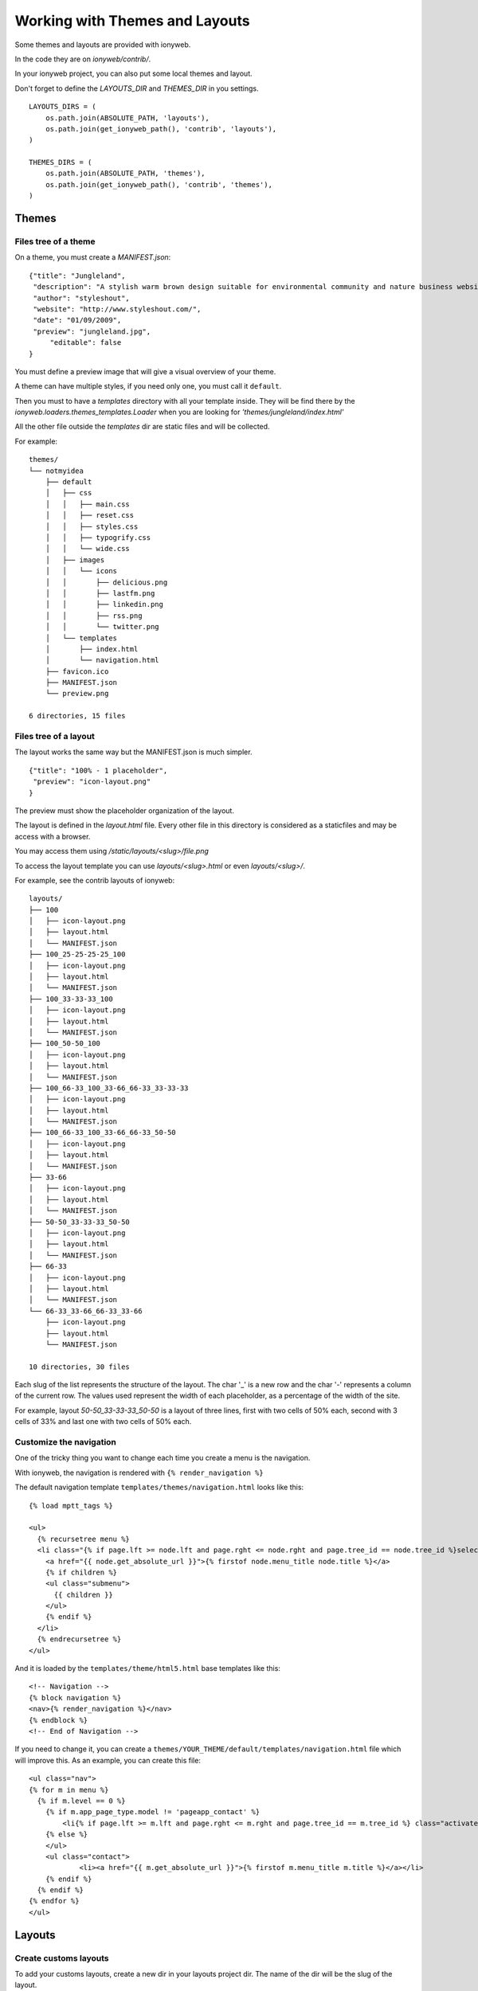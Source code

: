 ===============================
Working with Themes and Layouts
===============================

Some themes and layouts are provided with ionyweb.

In the code they are on `ionyweb/contrib/`.

In your ionyweb project, you can also put some local themes and layout.

Don't forget to define the `LAYOUTS_DIR` and `THEMES_DIR` in you settings. ::
    
    LAYOUTS_DIRS = (
        os.path.join(ABSOLUTE_PATH, 'layouts'),
        os.path.join(get_ionyweb_path(), 'contrib', 'layouts'),
    )
    
    THEMES_DIRS = (
        os.path.join(ABSOLUTE_PATH, 'themes'),
        os.path.join(get_ionyweb_path(), 'contrib', 'themes'),
    )

------
Themes
------

Files tree of a theme
=====================

On a theme, you must create a `MANIFEST.json`::

    {"title": "Jungleland",
     "description": "A stylish warm brown design suitable for environmental community and nature business website.",
     "author": "styleshout",
     "website": "http://www.styleshout.com/",
     "date": "01/09/2009",
     "preview": "jungleland.jpg",
	 "editable": false
    }

You must define a preview image that will give a visual overview of your theme.

A theme can have multiple styles, if you need only one, you must call it ``default``.

Then you must to have a `templates` directory with all your template
inside.  They will be find there by the
`ionyweb.loaders.themes_templates.Loader` when you are looking for
`'themes/jungleland/index.html'`

All the other file outside the `templates` dir are static files and will be collected.

For example::

    themes/
    └── notmyidea
        ├── default
        │   ├── css
        │   │   ├── main.css
        │   │   ├── reset.css
        │   │   ├── styles.css
        │   │   ├── typogrify.css
        │   │   └── wide.css
        │   ├── images
        │   │   └── icons
        │   │       ├── delicious.png
        │   │       ├── lastfm.png
        │   │       ├── linkedin.png
        │   │       ├── rss.png
        │   │       └── twitter.png
        │   └── templates
        │       ├── index.html
        │       └── navigation.html
        ├── favicon.ico
        ├── MANIFEST.json
        └── preview.png
    
    6 directories, 15 files


Files tree of a layout
======================

The layout works the same way but the MANIFEST.json is much simpler. ::

    {"title": "100% - 1 placeholder",
     "preview": "icon-layout.png"
    }

The preview must show the placeholder organization of the layout.

The layout is defined in the `layout.html` file. Every other file in
this directory is considered as a staticfiles and may be access with a browser.

You may access them using `/static/layouts/<slug>/file.png`

To access the layout template you can use `layouts/<slug>.html` or even `layouts/<slug>/`.

For example, see the contrib layouts of ionyweb::

    layouts/
    ├── 100
    │   ├── icon-layout.png
    │   ├── layout.html
    │   └── MANIFEST.json
    ├── 100_25-25-25-25_100
    │   ├── icon-layout.png
    │   ├── layout.html
    │   └── MANIFEST.json
    ├── 100_33-33-33_100
    │   ├── icon-layout.png
    │   ├── layout.html
    │   └── MANIFEST.json
    ├── 100_50-50_100
    │   ├── icon-layout.png
    │   ├── layout.html
    │   └── MANIFEST.json
    ├── 100_66-33_100_33-66_66-33_33-33-33
    │   ├── icon-layout.png
    │   ├── layout.html
    │   └── MANIFEST.json
    ├── 100_66-33_100_33-66_66-33_50-50
    │   ├── icon-layout.png
    │   ├── layout.html
    │   └── MANIFEST.json
    ├── 33-66
    │   ├── icon-layout.png
    │   ├── layout.html
    │   └── MANIFEST.json
    ├── 50-50_33-33-33_50-50
    │   ├── icon-layout.png
    │   ├── layout.html
    │   └── MANIFEST.json
    ├── 66-33
    │   ├── icon-layout.png
    │   ├── layout.html
    │   └── MANIFEST.json
    └── 66-33_33-66_66-33_33-66
        ├── icon-layout.png
        ├── layout.html
        └── MANIFEST.json
    
    10 directories, 30 files

Each slug of the list represents the structure of the layout.
The char '_' is a new row and the char '-' represents a column of the current row.
The values ​​used represent the width of each placeholder, as a percentage of the width of the site.

For example, layout `50-50_33-33-33_50-50` is a layout of three lines, first with two cells of 50% each, second with 3 cells of 33% and last one with two cells of 50% each.


Customize the navigation
========================

One of the tricky thing you want to change each time you create a menu
is the navigation.

With ionyweb, the navigation is rendered with ``{% render_navigation %}``

The default navigation template ``templates/themes/navigation.html`` looks like this::

    {% load mptt_tags %}
    
    <ul>
      {% recursetree menu %}
      <li class="{% if page.lft >= node.lft and page.rght <= node.rght and page.tree_id == node.tree_id %}selected {% endif %}{% if node.draft %}draft{% endif %}">
        <a href="{{ node.get_absolute_url }}">{% firstof node.menu_title node.title %}</a>
        {% if children %}
        <ul class="submenu">
          {{ children }}
        </ul>
        {% endif %}
      </li>
      {% endrecursetree %}
    </ul>		

And it is loaded by the ``templates/theme/html5.html`` base templates like this::

      <!-- Navigation -->
      {% block navigation %}
      <nav>{% render_navigation %}</nav>
      {% endblock %}
      <!-- End of Navigation -->

If you need to change it, you can create a
``themes/YOUR_THEME/default/templates/navigation.html`` file which
will improve this. As an example, you can create this file::

    <ul class="nav">
    {% for m in menu %}
      {% if m.level == 0 %}
    	{% if m.app_page_type.model != 'pageapp_contact' %}
            <li{% if page.lft >= m.lft and page.rght <= m.rght and page.tree_id == m.tree_id %} class="activate"{% endif %}><a href="{{ m.get_absolute_url }}">{% firstof m.menu_title m.title %}</a></li>
    	{% else %}
    	</ul>
    	<ul class="contact">
    		<li><a href="{{ m.get_absolute_url }}">{% firstof m.menu_title m.title %}</a></li>
    	{% endif %}
      {% endif %}
    {% endfor %}
    </ul>





-------
Layouts
-------

Create customs layouts
======================

To add your customs layouts, create a new dir in your layouts project dir. The name of the dir will be the slug of the layout.

Now, create a `layout.html` file which contains the structure of the layout, i.e. the number of placeholders you want.

`Ionyweb` contains 10 default structures for layouts.

For example, this is the standard `layout.html` file to create a layout with 5 placeholders::

    {% extends "layout/5-placeholders.html" %}

You can use the default structure `x-placeholders.html` file, where `x` is between 1 and 10.
The rendered template looks like this ::

    {% extends "layout/base.html" %}
    {% load page_extras %}
    
    {% block layout %}

    {% render_placeholder "1" %}
    {% render_placeholder "2" %}
    {% render_placeholder "3" %}
    {% render_placeholder "4" %}
    {% render_placeholder "5" %}

    {% endblock layout %}

You can also define a custom structure file on the same schema.
You must extend the `layout/base.html` and load the `page_extras` templatetags.
Then, overlaod the block `layout` with your own code and use the `render_placeholder` tag to define a placeholder area.
    

Then, you MUST create the `layout.css` to design the placeholders.

If your design file is empty, each placeholder will be a 100% line of the layout.

For example, this file discribes a layout with a first line of 2 columns (50%-50%), 1 line of 1 column (100%) and 1 third row with 2 placeholders (65%-35%)::

    #placeholder-1 { width: 49%; float: left; }
    #placeholder-2 { width: 49%; float: right; }
    #placeholder-3 { clear: both; }
    #placeholder-4 { width: 64%; float: left; }
    #placeholder-5 { width: 34%; float: right; }
    #footer { clear: both; }    

Then you have to create a `MANIFEST.json` file than will give some informations about your layout::

    {"title": "100% - 1 placeholder",
     "preview": "icon-layout.png"
    }

By default, the title will be the directory slug of the layout and the
preview will load `/static/layouts/icon-layout.png`.

Just define the `LAYOUTS_DIRS` in your personnal settings, and now,
you can configure your pages with your new layout !
